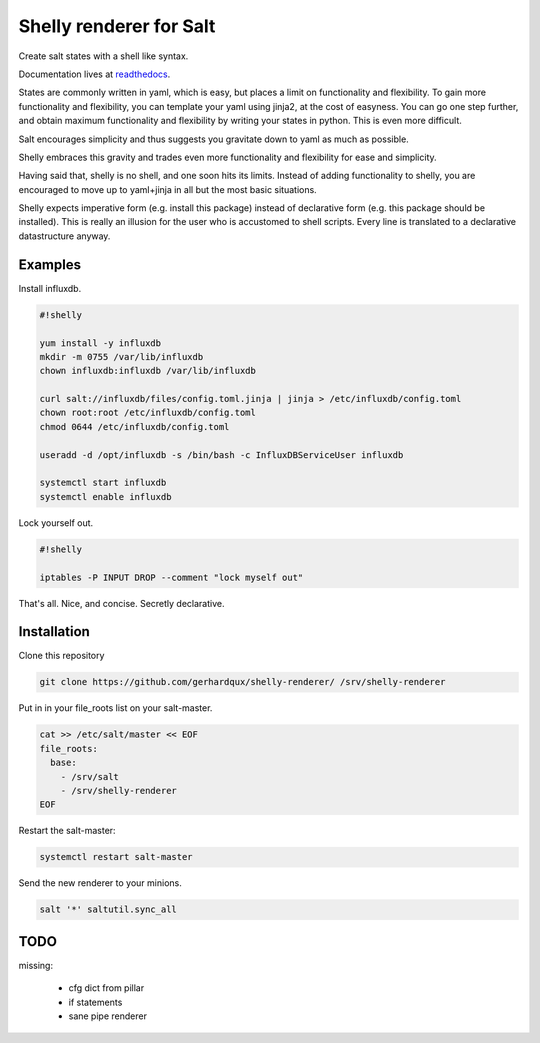 Shelly renderer for Salt
========================

Create salt states with a shell like syntax.

.. image:: https://travis-ci.org/gerhardqux/shelly-renderer.svg?branch=master
       :target: https://travis-ci.org/gerhardqux/shelly-renderer

Documentation lives at `readthedocs <http://shelly-renderer.readthedocs.org/en/latest/>`_.

States are commonly written in yaml, which is easy,
but places a limit on functionality and flexibility.
To gain more functionality and flexibility, you can template your yaml
using jinja2, at the cost of easyness. You can go one step further, and
obtain maximum functionality and flexibility by writing your states in python.
This is even more difficult.

Salt encourages simplicity and thus suggests you gravitate down to yaml as much
as possible.

Shelly embraces this gravity and trades even more functionality and
flexibility for ease and simplicity.

Having said that, shelly is no shell, and one soon hits its limits.
Instead of adding functionality to shelly, you are encouraged to move up
to yaml+jinja in all but the most basic situations.

Shelly expects imperative form (e.g. install this package) instead of
declarative form (e.g. this package should be installed). This is really
an illusion for the user who is accustomed to shell scripts. Every line
is translated to a declarative datastructure anyway.

Examples
--------

Install influxdb.

.. code-block:: bash

    #!shelly

    yum install -y influxdb
    mkdir -m 0755 /var/lib/influxdb
    chown influxdb:influxdb /var/lib/influxdb

    curl salt://influxdb/files/config.toml.jinja | jinja > /etc/influxdb/config.toml
    chown root:root /etc/influxdb/config.toml
    chmod 0644 /etc/influxdb/config.toml

    useradd -d /opt/influxdb -s /bin/bash -c InfluxDBServiceUser influxdb

    systemctl start influxdb
    systemctl enable influxdb

Lock yourself out.

.. code-block:: bash

    #!shelly

    iptables -P INPUT DROP --comment "lock myself out"

That's all. Nice, and concise. Secretly declarative.

Installation
------------

Clone this repository

.. code:: bash

    git clone https://github.com/gerhardqux/shelly-renderer/ /srv/shelly-renderer

Put in in your file_roots list on your salt-master.

.. code:: bash

    cat >> /etc/salt/master << EOF
    file_roots:
      base:
        - /srv/salt
        - /srv/shelly-renderer
    EOF

Restart the salt-master:

.. code:: bash

    systemctl restart salt-master

Send the new renderer to your minions.

.. code:: bash

    salt '*' saltutil.sync_all


TODO
----

missing:

 * cfg dict from pillar
 * if statements
 * sane pipe renderer
